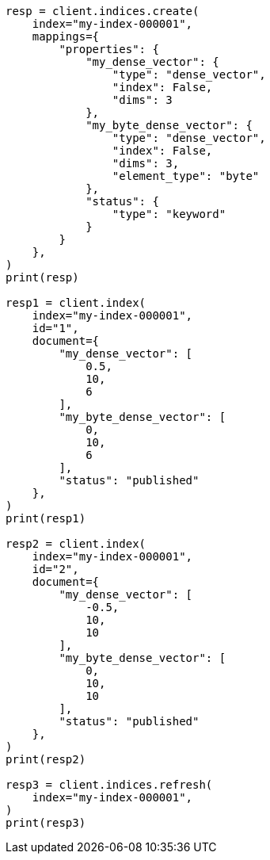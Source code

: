// This file is autogenerated, DO NOT EDIT
// vectors/vector-functions.asciidoc:33

[source, python]
----
resp = client.indices.create(
    index="my-index-000001",
    mappings={
        "properties": {
            "my_dense_vector": {
                "type": "dense_vector",
                "index": False,
                "dims": 3
            },
            "my_byte_dense_vector": {
                "type": "dense_vector",
                "index": False,
                "dims": 3,
                "element_type": "byte"
            },
            "status": {
                "type": "keyword"
            }
        }
    },
)
print(resp)

resp1 = client.index(
    index="my-index-000001",
    id="1",
    document={
        "my_dense_vector": [
            0.5,
            10,
            6
        ],
        "my_byte_dense_vector": [
            0,
            10,
            6
        ],
        "status": "published"
    },
)
print(resp1)

resp2 = client.index(
    index="my-index-000001",
    id="2",
    document={
        "my_dense_vector": [
            -0.5,
            10,
            10
        ],
        "my_byte_dense_vector": [
            0,
            10,
            10
        ],
        "status": "published"
    },
)
print(resp2)

resp3 = client.indices.refresh(
    index="my-index-000001",
)
print(resp3)
----
